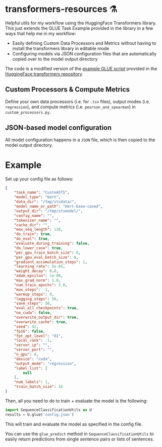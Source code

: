 * transformers-resources ⚗
Helpful utils for my workflow using the HuggingFace Transformers library. This just extends
the GLUE Task Example provided in the library in a few ways that help me in my workflow: 

- Easily defining Custom Data Processors and Metrics without having to install the transformers library in editable mode
- Configuring models via JSON configuration files that are automatically copied over to the model output directory

The code is a modified version of the [[https://github.com/huggingface/transformers/blob/master/examples/run_glue.py][example GLUE script]] provided in the [[https://github.com/huggingface/transformers][HuggingFace transformers repository]].

** Custom Processors & Compute Metrics
Define your own data processors (i.e. for ~.tsv~ files), output modes (i.e. ~regression~), 
and compute metrics (i.e. ~pearson_and_spearman~) in ~custom_processors.py~.

** JSON-based model configuration
All model configuration happens in a ~JSON~ file, which is then copied to the model output directory.

* Example
Set up your config file as follows:
#+BEGIN_SRC json
{
    "task_name": "CustomSTS",
    "model_type": "bert",
    "data_dir": "/tmp/stsdata/",
    "model_name_or_path": "bert-base-cased",
    "output_dir": "/tmp/stsmodel/",
    "config_name": "",
    "tokenizer_name": "",
    "cache_dir": "",
    "max_seq_length": 128,
    "do_train": true,
    "do_eval": true,
    "evaluate_during_training": false,
    "do_lower_case": true,
    "per_gpu_train_batch_size": 8,
    "per_gpu_eval_batch_size": 8,
    "gradient_accumulation_steps": 1,
    "learning_rate": 5e-05,
    "weight_decay": 0.0,
    "adam_epsilon": 1e-08,
    "max_grad_norm": 1.0,
    "num_train_epochs": 3.0,
    "max_steps": -1,
    "warmup_steps": 0,
    "logging_steps": 50,
    "save_steps": 50,
    "eval_all_checkpoints": true,
    "no_cuda": false,
    "overwrite_output_dir": true,
    "overwrite_cache": true,
    "seed": 42,
    "fp16": false,
    "fpt_opt_level": "O1",
    "local_rank": -1,
    "server_ip": "",
    "server_port": "",
    "n_gpu": 4,
    "device": "cuda",
    "output_mode": "regression",
    "label_list": [
        null
    ],
    "num_labels": 1,
    "train_batch_size": 16
}
#+END_SRC


Then, all you need to do to train + evaluate the model is the following:
#+BEGIN_SRC python
import SequenceClassificationUtils as U
results = U.glue('config.json')
#+END_SRC

This will train and evaluate the model as specified in the config file.

You can use the ~glue_predict~ method in ~SequenceClassificationUtils~ to easily return predictions
from single sentence pairs or lists of sentences. 
